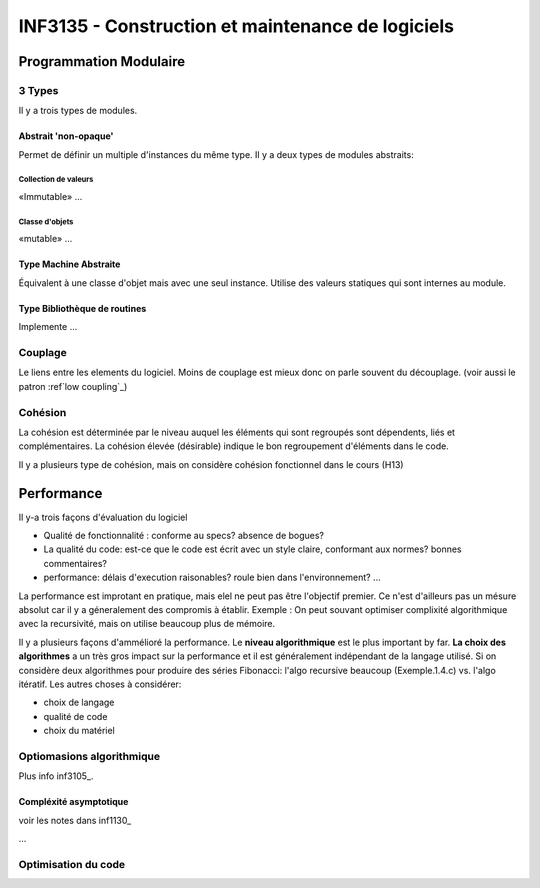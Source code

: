 ==================================================
INF3135 - Construction et maintenance de logiciels
==================================================

-----------------------
Programmation Modulaire
-----------------------

3 Types
=======

Il y a trois types de modules.

Abstrait 'non-opaque'
---------------------

Permet de définir un multiple d'instances du même type. Il y a deux types de
modules abstraits:

Collection de valeurs
`````````````````````

«Immutable» ...

Classe d'objets
```````````````

«mutable» ...

Type Machine Abstraite
----------------------

Équivalent à une classe d'objet mais avec une seul instance. Utilise des 
valeurs statiques qui sont internes au module.

Type Bibliothèque de routines
-----------------------------

Implemente ...

.. _main_couplage_ref:

Couplage
========

Le liens entre les elements du logiciel. Moins de couplage est mieux donc on 
parle souvent du découplage. (voir aussi le patron :ref`low coupling`_)

.. _main_cohesion_ref:

Cohésion
========

La cohésion est déterminée par le niveau auquel les éléments qui sont regroupés
sont dépendents, liés et complémentaires. La cohésion élevée (désirable)
indique le bon regroupement d'éléments dans le code.

Il y a plusieurs type de cohésion, mais on considère cohésion fonctionnel dans
le cours (H13)




-----------
Performance
-----------

Il y-a trois façons d'évaluation du logiciel

* Qualité de fonctionnalité : conforme au specs? absence de bogues?
* La qualité du code: est-ce que le code est écrit avec un style claire,
  conformant aux normes? bonnes commentaires?
* performance: délais d'execution raisonables? roule bien dans l'environnement?
  ...

La performance est improtant en pratique, mais elel ne peut pas être l'objectif
premier. Ce n'est d'ailleurs pas un mésure absolut car il y a géneralement des
compromis à établir. Exemple : On peut souvant optimiser complixité
algorithmique avec la recursivité, mais on utilise beaucoup plus de mémoire.

Il y a plusieurs façons d'ammélioré la performance. Le **niveau algorithmique**
est le plus important by far. **La choix des algorithmes** a un très gros
impact sur la performance et il est généralement indépendant de la langage
utilisé. Si on considère deux algorithmes pour produire des séries Fibonacci:
l'algo recursive beaucoup (Exemple.1.4.c) vs. l'algo itératif. Les autres
choses à considérer:

* choix de langage
* qualité de code
* choix du matériel

Optiomasions algorithmique
==========================

Plus info inf3105_.

Compléxité asymptotique
-----------------------

voir les notes dans inf1130_

...

Optimisation du code
====================

